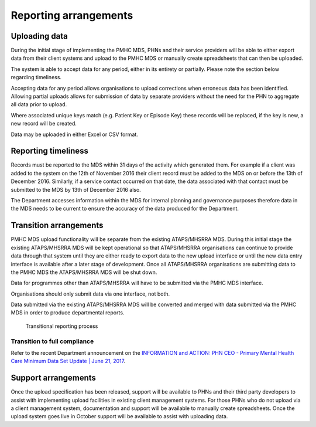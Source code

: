Reporting arrangements
======================

.. _uploading_data:

Uploading data
--------------
During the initial stage of implementing the PMHC MDS, PHNs and their
service providers will be able to either export data from their client
systems and upload to the PMHC MDS or manually create spreadsheets that can
then be uploaded.

The system is able to accept data for any period, either in its entirety or
partially. Please note the section below regarding timeliness.

Accepting data for any period allows organisations to upload corrections when
erroneous data has been identified. Allowing partial uploads allows for
submission of data by separate providers without the need for the PHN to
aggregate all data prior to upload.

Where associated unique keys match (e.g. Patient Key or Episode Key)
these records will be replaced, if the key is new, a new record will be created.

Data may be uploaded in either Excel or CSV format.

.. _reporting_timeliness:

Reporting timeliness
--------------------

Records must be reported to the MDS within 31 days of the activity which
generated them. For example if a client was added to the system on the 12th of
November 2016 their client record must be added to the MDS on or before the
13th of December 2016. Similarly, if a service contact occurred on that date,
the data associated with that contact must be submitted to the MDS by 13th of
December 2016 also.

The Department accesses information within the MDS for internal planning and
governance purposes therefore data in the MDS needs to be current to ensure the
accuracy of the data produced for the Department.

Transition arrangements
-----------------------
PMHC MDS upload functionality will be separate from the existing
ATAPS/MHSRRA MDS. During this initial stage the existing ATAPS/MHSRRA MDS
will be kept operational so that ATAPS/MHSRRA organisations can continue to
provide data through that system until they are either ready to export data
to the new upload interface or until the new data entry interface is
available after a later stage of development. Once all ATAPS/MHSRRA
organisations are submitting data to the PMHC MDS the ATAPS/MHSRRA MDS will
be shut down.

Data for programmes other than ATAPS/MHSRRA will have to be
submitted via the PMHC MDS interface.

Organisations should only submit data via one interface, not both.

Data submitted via the existing ATAPS/MHSRRA MDS will be converted and merged with data submitted
via the PMHC MDS in order to produce departmental reports.

.. figure:: figures/transitional-reporting.svg
   :alt: Transitional reporting process

   Transitional reporting process

Transition to full compliance
~~~~~~~~~~~~~~~~~~~~~~~~~~~~~

Refer to the recent Department announcement on the `INFORMATION and ACTION: PHN CEO - Primary Mental Health Care Minimum Data Set Update | June 21, 2017 <https://www.pmhc-mds.com/communications/#/2017/06/21/FOR-INFORMATION-and-ACTION-PHN-CEO-Primary-Mental-Health-Care-Minimum-Data-Set-Update/>`_.

Support arrangements
--------------------
Once the upload specification has been released, support will be available to PHNs and
their third party developers to assist with implementing upload facilities
in existing client management systems. For those PHNs who do not upload via
a client management system, documentation and support will be available to
manually create spreadsheets. Once the upload system goes live in October
support will be available to assist with uploading data.
